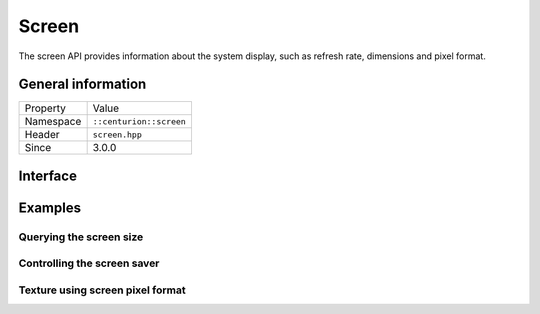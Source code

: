 Screen
======

The screen API provides information about the system display, such as refresh rate, 
dimensions and pixel format.

General information
-------------------

======================  =========================================
  Property               Value
----------------------  -----------------------------------------
Namespace                ``::centurion::screen``
Header                   ``screen.hpp``
Since                    3.0.0
======================  =========================================

Interface
---------

.. doxygennamespace:: centurion::screen
  :outline:
  :members:

Examples
--------

Querying the screen size
~~~~~~~~~~~~~~~~~~~~~~~~

.. code-block:: C++
  :linenos:
  
  #include <centurion_as_ctn.hpp>
  #include <screen.hpp>

  void foo()
  {
    // obtains screen width
    const auto w = cen::screen::width();

    // obtains screen height
    const auto h = cen::screen::height();

    // obtains screen size
    const auto [width, height] = cen::screen::size();
  }

Controlling the screen saver
~~~~~~~~~~~~~~~~~~~~~~~~~~~~

.. code-block:: C++
  :linenos:
  
  #include <centurion_as_ctn.hpp>
  #include <screen.hpp>

  void foo()
  {
    // checks whether screen savers are enabled
    const auto enabled = cen::screen::screen_saver_enabled();

    // specifies whether or not screen savers should be enabled
    cen::screen::set_screen_saver_enabled(false);
  }

Texture using screen pixel format
~~~~~~~~~~~~~~~~~~~~~~~~~~~~~~~~~

.. code-block:: C++
  :linenos:
  
  #include <centurion_as_ctn.hpp>
  #include <screen.hpp>
  #include <renderer.hpp>
  #include <texture.hpp>

  void foo(cen::renderer& renderer)
  {
    // creates a blank texture that uses the screen pixel format
    const cen::texture texture{renderer,
                               cen::screen::pixel_format(), 
                               cen::texture_access::no_lock, 
                               {100, 100}};
  }